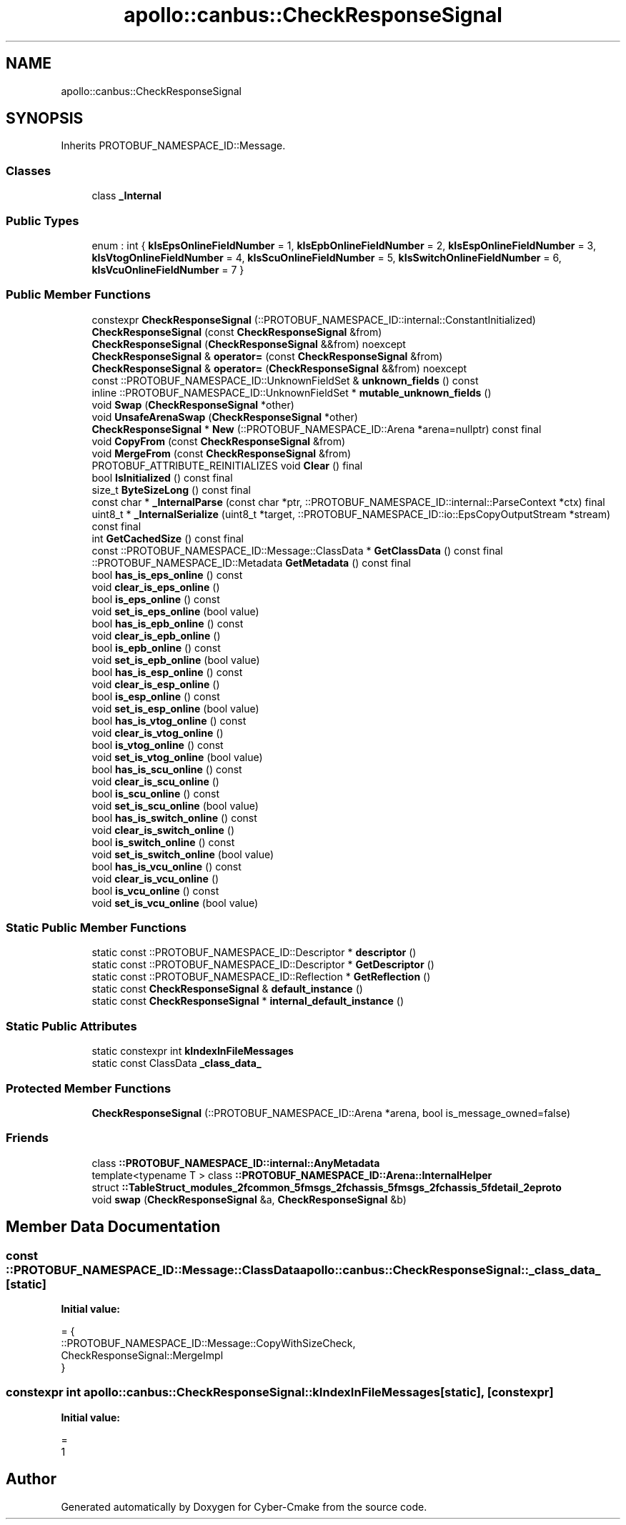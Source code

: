 .TH "apollo::canbus::CheckResponseSignal" 3 "Sun Sep 3 2023" "Version 8.0" "Cyber-Cmake" \" -*- nroff -*-
.ad l
.nh
.SH NAME
apollo::canbus::CheckResponseSignal
.SH SYNOPSIS
.br
.PP
.PP
Inherits PROTOBUF_NAMESPACE_ID::Message\&.
.SS "Classes"

.in +1c
.ti -1c
.RI "class \fB_Internal\fP"
.br
.in -1c
.SS "Public Types"

.in +1c
.ti -1c
.RI "enum : int { \fBkIsEpsOnlineFieldNumber\fP = 1, \fBkIsEpbOnlineFieldNumber\fP = 2, \fBkIsEspOnlineFieldNumber\fP = 3, \fBkIsVtogOnlineFieldNumber\fP = 4, \fBkIsScuOnlineFieldNumber\fP = 5, \fBkIsSwitchOnlineFieldNumber\fP = 6, \fBkIsVcuOnlineFieldNumber\fP = 7 }"
.br
.in -1c
.SS "Public Member Functions"

.in +1c
.ti -1c
.RI "constexpr \fBCheckResponseSignal\fP (::PROTOBUF_NAMESPACE_ID::internal::ConstantInitialized)"
.br
.ti -1c
.RI "\fBCheckResponseSignal\fP (const \fBCheckResponseSignal\fP &from)"
.br
.ti -1c
.RI "\fBCheckResponseSignal\fP (\fBCheckResponseSignal\fP &&from) noexcept"
.br
.ti -1c
.RI "\fBCheckResponseSignal\fP & \fBoperator=\fP (const \fBCheckResponseSignal\fP &from)"
.br
.ti -1c
.RI "\fBCheckResponseSignal\fP & \fBoperator=\fP (\fBCheckResponseSignal\fP &&from) noexcept"
.br
.ti -1c
.RI "const ::PROTOBUF_NAMESPACE_ID::UnknownFieldSet & \fBunknown_fields\fP () const"
.br
.ti -1c
.RI "inline ::PROTOBUF_NAMESPACE_ID::UnknownFieldSet * \fBmutable_unknown_fields\fP ()"
.br
.ti -1c
.RI "void \fBSwap\fP (\fBCheckResponseSignal\fP *other)"
.br
.ti -1c
.RI "void \fBUnsafeArenaSwap\fP (\fBCheckResponseSignal\fP *other)"
.br
.ti -1c
.RI "\fBCheckResponseSignal\fP * \fBNew\fP (::PROTOBUF_NAMESPACE_ID::Arena *arena=nullptr) const final"
.br
.ti -1c
.RI "void \fBCopyFrom\fP (const \fBCheckResponseSignal\fP &from)"
.br
.ti -1c
.RI "void \fBMergeFrom\fP (const \fBCheckResponseSignal\fP &from)"
.br
.ti -1c
.RI "PROTOBUF_ATTRIBUTE_REINITIALIZES void \fBClear\fP () final"
.br
.ti -1c
.RI "bool \fBIsInitialized\fP () const final"
.br
.ti -1c
.RI "size_t \fBByteSizeLong\fP () const final"
.br
.ti -1c
.RI "const char * \fB_InternalParse\fP (const char *ptr, ::PROTOBUF_NAMESPACE_ID::internal::ParseContext *ctx) final"
.br
.ti -1c
.RI "uint8_t * \fB_InternalSerialize\fP (uint8_t *target, ::PROTOBUF_NAMESPACE_ID::io::EpsCopyOutputStream *stream) const final"
.br
.ti -1c
.RI "int \fBGetCachedSize\fP () const final"
.br
.ti -1c
.RI "const ::PROTOBUF_NAMESPACE_ID::Message::ClassData * \fBGetClassData\fP () const final"
.br
.ti -1c
.RI "::PROTOBUF_NAMESPACE_ID::Metadata \fBGetMetadata\fP () const final"
.br
.ti -1c
.RI "bool \fBhas_is_eps_online\fP () const"
.br
.ti -1c
.RI "void \fBclear_is_eps_online\fP ()"
.br
.ti -1c
.RI "bool \fBis_eps_online\fP () const"
.br
.ti -1c
.RI "void \fBset_is_eps_online\fP (bool value)"
.br
.ti -1c
.RI "bool \fBhas_is_epb_online\fP () const"
.br
.ti -1c
.RI "void \fBclear_is_epb_online\fP ()"
.br
.ti -1c
.RI "bool \fBis_epb_online\fP () const"
.br
.ti -1c
.RI "void \fBset_is_epb_online\fP (bool value)"
.br
.ti -1c
.RI "bool \fBhas_is_esp_online\fP () const"
.br
.ti -1c
.RI "void \fBclear_is_esp_online\fP ()"
.br
.ti -1c
.RI "bool \fBis_esp_online\fP () const"
.br
.ti -1c
.RI "void \fBset_is_esp_online\fP (bool value)"
.br
.ti -1c
.RI "bool \fBhas_is_vtog_online\fP () const"
.br
.ti -1c
.RI "void \fBclear_is_vtog_online\fP ()"
.br
.ti -1c
.RI "bool \fBis_vtog_online\fP () const"
.br
.ti -1c
.RI "void \fBset_is_vtog_online\fP (bool value)"
.br
.ti -1c
.RI "bool \fBhas_is_scu_online\fP () const"
.br
.ti -1c
.RI "void \fBclear_is_scu_online\fP ()"
.br
.ti -1c
.RI "bool \fBis_scu_online\fP () const"
.br
.ti -1c
.RI "void \fBset_is_scu_online\fP (bool value)"
.br
.ti -1c
.RI "bool \fBhas_is_switch_online\fP () const"
.br
.ti -1c
.RI "void \fBclear_is_switch_online\fP ()"
.br
.ti -1c
.RI "bool \fBis_switch_online\fP () const"
.br
.ti -1c
.RI "void \fBset_is_switch_online\fP (bool value)"
.br
.ti -1c
.RI "bool \fBhas_is_vcu_online\fP () const"
.br
.ti -1c
.RI "void \fBclear_is_vcu_online\fP ()"
.br
.ti -1c
.RI "bool \fBis_vcu_online\fP () const"
.br
.ti -1c
.RI "void \fBset_is_vcu_online\fP (bool value)"
.br
.in -1c
.SS "Static Public Member Functions"

.in +1c
.ti -1c
.RI "static const ::PROTOBUF_NAMESPACE_ID::Descriptor * \fBdescriptor\fP ()"
.br
.ti -1c
.RI "static const ::PROTOBUF_NAMESPACE_ID::Descriptor * \fBGetDescriptor\fP ()"
.br
.ti -1c
.RI "static const ::PROTOBUF_NAMESPACE_ID::Reflection * \fBGetReflection\fP ()"
.br
.ti -1c
.RI "static const \fBCheckResponseSignal\fP & \fBdefault_instance\fP ()"
.br
.ti -1c
.RI "static const \fBCheckResponseSignal\fP * \fBinternal_default_instance\fP ()"
.br
.in -1c
.SS "Static Public Attributes"

.in +1c
.ti -1c
.RI "static constexpr int \fBkIndexInFileMessages\fP"
.br
.ti -1c
.RI "static const ClassData \fB_class_data_\fP"
.br
.in -1c
.SS "Protected Member Functions"

.in +1c
.ti -1c
.RI "\fBCheckResponseSignal\fP (::PROTOBUF_NAMESPACE_ID::Arena *arena, bool is_message_owned=false)"
.br
.in -1c
.SS "Friends"

.in +1c
.ti -1c
.RI "class \fB::PROTOBUF_NAMESPACE_ID::internal::AnyMetadata\fP"
.br
.ti -1c
.RI "template<typename T > class \fB::PROTOBUF_NAMESPACE_ID::Arena::InternalHelper\fP"
.br
.ti -1c
.RI "struct \fB::TableStruct_modules_2fcommon_5fmsgs_2fchassis_5fmsgs_2fchassis_5fdetail_2eproto\fP"
.br
.ti -1c
.RI "void \fBswap\fP (\fBCheckResponseSignal\fP &a, \fBCheckResponseSignal\fP &b)"
.br
.in -1c
.SH "Member Data Documentation"
.PP 
.SS "const ::PROTOBUF_NAMESPACE_ID::Message::ClassData apollo::canbus::CheckResponseSignal::_class_data_\fC [static]\fP"
\fBInitial value:\fP
.PP
.nf
= {
    ::PROTOBUF_NAMESPACE_ID::Message::CopyWithSizeCheck,
    CheckResponseSignal::MergeImpl
}
.fi
.SS "constexpr int apollo::canbus::CheckResponseSignal::kIndexInFileMessages\fC [static]\fP, \fC [constexpr]\fP"
\fBInitial value:\fP
.PP
.nf
=
    1
.fi


.SH "Author"
.PP 
Generated automatically by Doxygen for Cyber-Cmake from the source code\&.
